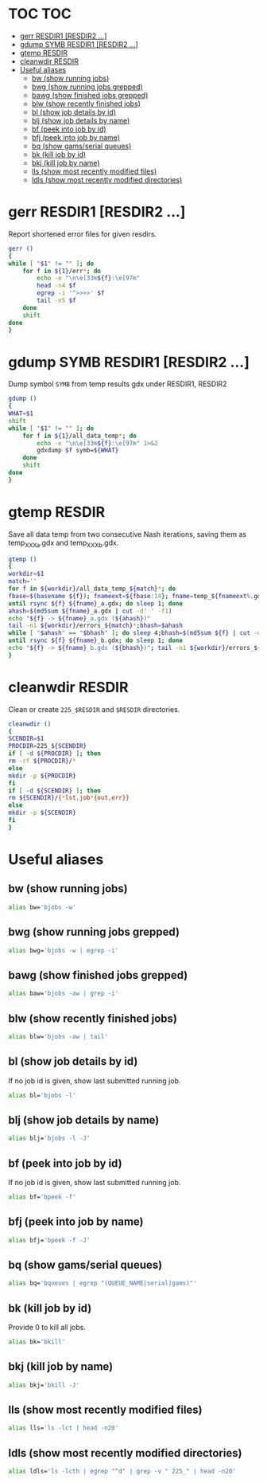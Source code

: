 #+PROPERTY: header-args:sh :tangle .shrc-witch
* TOC                                                                   :TOC:
 - [[#gerr-resdir1-resdir2-][gerr RESDIR1 [RESDIR2 ...]]]
 - [[#gdump-symb-resdir1-resdir2-][gdump SYMB RESDIR1 [RESDIR2 ...]]]
 - [[#gtemp-resdir][gtemp RESDIR]]
 - [[#cleanwdir-resdir][cleanwdir RESDIR]]
 - [[#useful-aliases][Useful aliases]]
   - [[#bw-show-running-jobs][bw (show running jobs)]]
   - [[#bwg-show-running-jobs-grepped][bwg (show running jobs grepped)]]
   - [[#bawg-show-finished-jobs-grepped][bawg (show finished jobs grepped)]]
   - [[#blw-show-recently-finished-jobs][blw (show recently finished jobs)]]
   - [[#bl-show-job-details-by-id][bl (show job details by id)]]
   - [[#blj-show-job-details-by-name][blj (show job details by name)]]
   - [[#bf-peek-into-job-by-id][bf (peek into job by id)]]
   - [[#bfj-peek-into-job-by-name][bfj (peek into job by name)]]
   - [[#bq-show-gamsserial-queues][bq (show gams/serial queues)]]
   - [[#bk-kill-job-by-id][bk (kill job by id)]]
   - [[#bkj-kill-job-by-name][bkj (kill job by name)]]
   - [[#lls-show-most-recently-modified-files][lls (show most recently modified files)]]
   - [[#ldls-show-most-recently-modified-directories][ldls (show most recently modified directories)]]

* gerr RESDIR1 [RESDIR2 ...]
Report shortened error files for given resdirs.
#+BEGIN_SRC sh
gerr ()
{
while [ "$1" != "" ]; do
    for f in ${1}/err*; do
        echo -e "\n\e[33m${f}:\e[97m"
        head -n4 $f
        egrep -i '^>>>>' $f
        tail -n5 $f
    done
    shift
done
}
#+END_SRC

* gdump SYMB RESDIR1 [RESDIR2 ...]
Dump symbol ~SYMB~ from temp results gdx under RESDIR1, RESDIR2
#+BEGIN_SRC sh
gdump ()
{
WHAT=$1
shift
while [ "$1" != "" ]; do
    for f in ${1}/all_data_temp*; do
        echo -e "\n\e[33m${f}:\e[97m" 1>&2 
        gdxdump $f symb=${WHAT}
    done
    shift
done
}
#+END_SRC

* gtemp RESDIR
Save all data temp from two consecutive Nash iterations, saving them as temp_XXX_a.gdx and temp_XXX_b.gdx.
#+BEGIN_SRC sh
gtemp ()
{
workdir=$1
match=''
for f in ${workdir}/all_data_temp_${match}*; do
fbase=$(basename ${f}); fnameext=${fbase:14}; fname=temp_${fnameext%.gdx}
until rsync ${f} ${fname}_a.gdx; do sleep 1; done
ahash=$(md5sum ${fname}_a.gdx | cut -d' ' -f1)
echo "${f} -> ${fname}_a.gdx (${ahash})"
tail -n1 ${workdir}/errors_${match}*;bhash=$ahash
while [ "$ahash" == "$bhash" ]; do sleep 4;bhash=$(md5sum ${f} | cut -d' ' -f1); done
until rsync ${f} ${fname}_b.gdx; do sleep 1; done
echo "${f} -> ${fname}_b.gdx (${bhash})"; tail -n1 ${workdir}/errors_${match}*;done
}
#+END_SRC

* cleanwdir RESDIR
Clean or create ~225_$RESDIR~ and ~$RESDIR~ directories.
#+BEGIN_SRC sh
cleanwdir ()
{
SCENDIR=$1
PROCDIR=225_${SCENDIR}
if [ -d ${PROCDIR} ]; then
rm -rf ${PROCDIR}/*
else
mkdir -p ${PROCDIR}
fi
if [ -d ${SCENDIR} ]; then
rm ${SCENDIR}/{*lst,job*{out,err}}
else
mkdir -p ${SCENDIR}
fi
}
#+END_SRC

* Useful aliases

** bw (show running jobs)
#+BEGIN_SRC sh
alias bw='bjobs -w'
#+END_SRC

** bwg (show running jobs grepped)
#+BEGIN_SRC sh
alias bwg='bjobs -w | egrep -i'
#+END_SRC

** bawg (show finished jobs grepped)
#+BEGIN_SRC sh
alias baw='bjobs -aw | grep -i'
#+END_SRC

** blw (show recently finished jobs)
#+BEGIN_SRC sh
alias blw='bjobs -aw | tail'
#+END_SRC

** bl (show job details by id)
If no job id is given, show last submitted running job.
#+BEGIN_SRC sh
alias bl='bjobs -l'
#+END_SRC

** blj (show job details by name)
#+BEGIN_SRC sh
alias blj='bjobs -l -J'
#+END_SRC

** bf (peek into job by id)
If no job id is given, show last submitted running job.
#+BEGIN_SRC sh
alias bf='bpeek -f'
#+END_SRC

** bfj (peek into job by name)
#+BEGIN_SRC sh
alias bfj='bpeek -f -J'
#+END_SRC

** bq (show gams/serial queues)
#+BEGIN_SRC sh
alias bq='bqueues | egrep "(QUEUE_NAME|serial|gams)"'
#+END_SRC

** bk (kill job by id)
Provide 0 to kill all jobs.
#+BEGIN_SRC sh
alias bk='bkill'
#+END_SRC

** bkj (kill job by name)
#+BEGIN_SRC sh
alias bkj='bkill -J'
#+END_SRC

** lls (show most recently modified files)
#+BEGIN_SRC sh
alias lls='ls -lct | head -n20'
#+END_SRC

** ldls (show most recently modified directories)
#+BEGIN_SRC sh
alias ldls='ls -lcth | egrep "^d" | grep -v " 225_" | head -n20'
#+END_SRC
